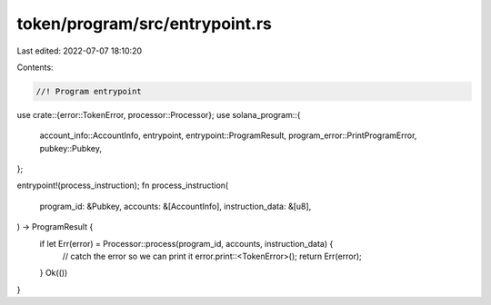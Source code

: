 token/program/src/entrypoint.rs
===============================

Last edited: 2022-07-07 18:10:20

Contents:

.. code-block:: rs

    //! Program entrypoint

use crate::{error::TokenError, processor::Processor};
use solana_program::{
    account_info::AccountInfo, entrypoint, entrypoint::ProgramResult,
    program_error::PrintProgramError, pubkey::Pubkey,
};

entrypoint!(process_instruction);
fn process_instruction(
    program_id: &Pubkey,
    accounts: &[AccountInfo],
    instruction_data: &[u8],
) -> ProgramResult {
    if let Err(error) = Processor::process(program_id, accounts, instruction_data) {
        // catch the error so we can print it
        error.print::<TokenError>();
        return Err(error);
    }
    Ok(())
}


